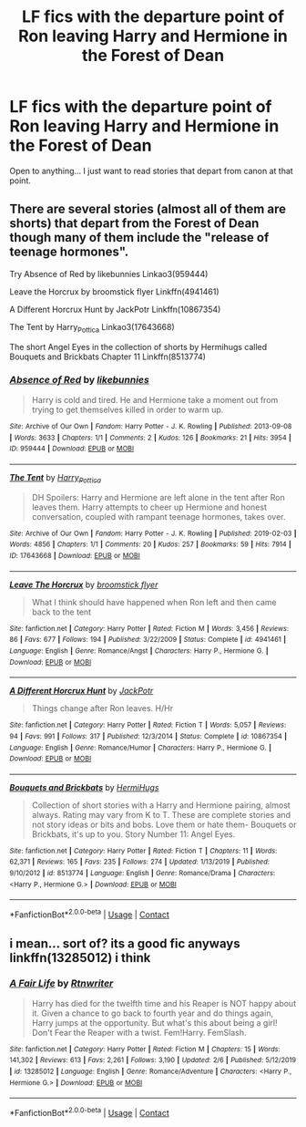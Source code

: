 #+TITLE: LF fics with the departure point of Ron leaving Harry and Hermione in the Forest of Dean

* LF fics with the departure point of Ron leaving Harry and Hermione in the Forest of Dean
:PROPERTIES:
:Author: SeaWeb5
:Score: 11
:DateUnix: 1604884601.0
:DateShort: 2020-Nov-09
:FlairText: Request
:END:
Open to anything... I just want to read stories that depart from canon at that point.


** There are several stories (almost all of them are shorts) that depart from the Forest of Dean though many of them include the "release of teenage hormones".

Try Absence of Red by likebunnies Linkao3(959444)

Leave the Horcrux by broomstick flyer Linkffn(4941461)

A Different Horcrux Hunt by JackPotr Linkffn(10867354)

The Tent by Harry_Pottica Linkao3(17643668)

The short Angel Eyes in the collection of shorts by Hermihugs called Bouquets and Brickbats Chapter 11 Linkffn(8513774)
:PROPERTIES:
:Author: reddog44mag
:Score: 3
:DateUnix: 1604894699.0
:DateShort: 2020-Nov-09
:END:

*** [[https://archiveofourown.org/works/959444][*/Absence of Red/*]] by [[https://www.archiveofourown.org/users/likebunnies/pseuds/likebunnies][/likebunnies/]]

#+begin_quote
  Harry is cold and tired. He and Hermione take a moment out from trying to get themselves killed in order to warm up.
#+end_quote

^{/Site/:} ^{Archive} ^{of} ^{Our} ^{Own} ^{*|*} ^{/Fandom/:} ^{Harry} ^{Potter} ^{-} ^{J.} ^{K.} ^{Rowling} ^{*|*} ^{/Published/:} ^{2013-09-08} ^{*|*} ^{/Words/:} ^{3633} ^{*|*} ^{/Chapters/:} ^{1/1} ^{*|*} ^{/Comments/:} ^{2} ^{*|*} ^{/Kudos/:} ^{126} ^{*|*} ^{/Bookmarks/:} ^{21} ^{*|*} ^{/Hits/:} ^{3954} ^{*|*} ^{/ID/:} ^{959444} ^{*|*} ^{/Download/:} ^{[[https://archiveofourown.org/downloads/959444/Absence%20of%20Red.epub?updated_at=1434182902][EPUB]]} ^{or} ^{[[https://archiveofourown.org/downloads/959444/Absence%20of%20Red.mobi?updated_at=1434182902][MOBI]]}

--------------

[[https://archiveofourown.org/works/17643668][*/The Tent/*]] by [[https://www.archiveofourown.org/users/Harry_Pottica/pseuds/Harry_Pottica][/Harry_Pottica/]]

#+begin_quote
  DH Spoilers: Harry and Hermione are left alone in the tent after Ron leaves them. Harry attempts to cheer up Hermione and honest conversation, coupled with rampant teenage hormones, takes over.
#+end_quote

^{/Site/:} ^{Archive} ^{of} ^{Our} ^{Own} ^{*|*} ^{/Fandom/:} ^{Harry} ^{Potter} ^{-} ^{J.} ^{K.} ^{Rowling} ^{*|*} ^{/Published/:} ^{2019-02-03} ^{*|*} ^{/Words/:} ^{4856} ^{*|*} ^{/Chapters/:} ^{1/1} ^{*|*} ^{/Comments/:} ^{20} ^{*|*} ^{/Kudos/:} ^{257} ^{*|*} ^{/Bookmarks/:} ^{59} ^{*|*} ^{/Hits/:} ^{7914} ^{*|*} ^{/ID/:} ^{17643668} ^{*|*} ^{/Download/:} ^{[[https://archiveofourown.org/downloads/17643668/The%20Tent.epub?updated_at=1549190139][EPUB]]} ^{or} ^{[[https://archiveofourown.org/downloads/17643668/The%20Tent.mobi?updated_at=1549190139][MOBI]]}

--------------

[[https://www.fanfiction.net/s/4941461/1/][*/Leave The Horcrux/*]] by [[https://www.fanfiction.net/u/1082315/broomstick-flyer][/broomstick flyer/]]

#+begin_quote
  What I think should have happened when Ron left and then came back to the tent
#+end_quote

^{/Site/:} ^{fanfiction.net} ^{*|*} ^{/Category/:} ^{Harry} ^{Potter} ^{*|*} ^{/Rated/:} ^{Fiction} ^{M} ^{*|*} ^{/Words/:} ^{3,456} ^{*|*} ^{/Reviews/:} ^{86} ^{*|*} ^{/Favs/:} ^{677} ^{*|*} ^{/Follows/:} ^{194} ^{*|*} ^{/Published/:} ^{3/22/2009} ^{*|*} ^{/Status/:} ^{Complete} ^{*|*} ^{/id/:} ^{4941461} ^{*|*} ^{/Language/:} ^{English} ^{*|*} ^{/Genre/:} ^{Romance/Angst} ^{*|*} ^{/Characters/:} ^{Harry} ^{P.,} ^{Hermione} ^{G.} ^{*|*} ^{/Download/:} ^{[[http://www.ff2ebook.com/old/ffn-bot/index.php?id=4941461&source=ff&filetype=epub][EPUB]]} ^{or} ^{[[http://www.ff2ebook.com/old/ffn-bot/index.php?id=4941461&source=ff&filetype=mobi][MOBI]]}

--------------

[[https://www.fanfiction.net/s/10867354/1/][*/A Different Horcrux Hunt/*]] by [[https://www.fanfiction.net/u/2475592/JackPotr][/JackPotr/]]

#+begin_quote
  Things change after Ron leaves. H/Hr
#+end_quote

^{/Site/:} ^{fanfiction.net} ^{*|*} ^{/Category/:} ^{Harry} ^{Potter} ^{*|*} ^{/Rated/:} ^{Fiction} ^{T} ^{*|*} ^{/Words/:} ^{5,057} ^{*|*} ^{/Reviews/:} ^{94} ^{*|*} ^{/Favs/:} ^{991} ^{*|*} ^{/Follows/:} ^{317} ^{*|*} ^{/Published/:} ^{12/3/2014} ^{*|*} ^{/Status/:} ^{Complete} ^{*|*} ^{/id/:} ^{10867354} ^{*|*} ^{/Language/:} ^{English} ^{*|*} ^{/Genre/:} ^{Romance/Humor} ^{*|*} ^{/Characters/:} ^{Harry} ^{P.,} ^{Hermione} ^{G.} ^{*|*} ^{/Download/:} ^{[[http://www.ff2ebook.com/old/ffn-bot/index.php?id=10867354&source=ff&filetype=epub][EPUB]]} ^{or} ^{[[http://www.ff2ebook.com/old/ffn-bot/index.php?id=10867354&source=ff&filetype=mobi][MOBI]]}

--------------

[[https://www.fanfiction.net/s/8513774/1/][*/Bouquets and Brickbats/*]] by [[https://www.fanfiction.net/u/3389316/HermiHugs][/HermiHugs/]]

#+begin_quote
  Collection of short stories with a Harry and Hermione pairing, almost always. Rating may vary from K to T. These are complete stories and not story ideas or bits and bobs. Love them or hate them- Bouquets or Brickbats, it's up to you. Story Number 11: Angel Eyes.
#+end_quote

^{/Site/:} ^{fanfiction.net} ^{*|*} ^{/Category/:} ^{Harry} ^{Potter} ^{*|*} ^{/Rated/:} ^{Fiction} ^{T} ^{*|*} ^{/Chapters/:} ^{11} ^{*|*} ^{/Words/:} ^{62,371} ^{*|*} ^{/Reviews/:} ^{165} ^{*|*} ^{/Favs/:} ^{235} ^{*|*} ^{/Follows/:} ^{274} ^{*|*} ^{/Updated/:} ^{1/13/2019} ^{*|*} ^{/Published/:} ^{9/10/2012} ^{*|*} ^{/id/:} ^{8513774} ^{*|*} ^{/Language/:} ^{English} ^{*|*} ^{/Genre/:} ^{Romance/Drama} ^{*|*} ^{/Characters/:} ^{<Harry} ^{P.,} ^{Hermione} ^{G.>} ^{*|*} ^{/Download/:} ^{[[http://www.ff2ebook.com/old/ffn-bot/index.php?id=8513774&source=ff&filetype=epub][EPUB]]} ^{or} ^{[[http://www.ff2ebook.com/old/ffn-bot/index.php?id=8513774&source=ff&filetype=mobi][MOBI]]}

--------------

*FanfictionBot*^{2.0.0-beta} | [[https://github.com/FanfictionBot/reddit-ffn-bot/wiki/Usage][Usage]] | [[https://www.reddit.com/message/compose?to=tusing][Contact]]
:PROPERTIES:
:Author: FanfictionBot
:Score: 2
:DateUnix: 1604894724.0
:DateShort: 2020-Nov-09
:END:


** i mean... sort of? its a good fic anyways linkffn(13285012) i think
:PROPERTIES:
:Author: aceceleration
:Score: 2
:DateUnix: 1604940570.0
:DateShort: 2020-Nov-09
:END:

*** [[https://www.fanfiction.net/s/13285012/1/][*/A Fair Life/*]] by [[https://www.fanfiction.net/u/9236464/Rtnwriter][/Rtnwriter/]]

#+begin_quote
  Harry has died for the twelfth time and his Reaper is NOT happy about it. Given a chance to go back to fourth year and do things again, Harry jumps at the opportunity. But what's this about being a girl! Don't Fear the Reaper with a twist. Fem!Harry. FemSlash.
#+end_quote

^{/Site/:} ^{fanfiction.net} ^{*|*} ^{/Category/:} ^{Harry} ^{Potter} ^{*|*} ^{/Rated/:} ^{Fiction} ^{M} ^{*|*} ^{/Chapters/:} ^{15} ^{*|*} ^{/Words/:} ^{141,302} ^{*|*} ^{/Reviews/:} ^{613} ^{*|*} ^{/Favs/:} ^{2,261} ^{*|*} ^{/Follows/:} ^{3,190} ^{*|*} ^{/Updated/:} ^{2/6} ^{*|*} ^{/Published/:} ^{5/12/2019} ^{*|*} ^{/id/:} ^{13285012} ^{*|*} ^{/Language/:} ^{English} ^{*|*} ^{/Genre/:} ^{Romance/Adventure} ^{*|*} ^{/Characters/:} ^{<Harry} ^{P.,} ^{Hermione} ^{G.>} ^{*|*} ^{/Download/:} ^{[[http://www.ff2ebook.com/old/ffn-bot/index.php?id=13285012&source=ff&filetype=epub][EPUB]]} ^{or} ^{[[http://www.ff2ebook.com/old/ffn-bot/index.php?id=13285012&source=ff&filetype=mobi][MOBI]]}

--------------

*FanfictionBot*^{2.0.0-beta} | [[https://github.com/FanfictionBot/reddit-ffn-bot/wiki/Usage][Usage]] | [[https://www.reddit.com/message/compose?to=tusing][Contact]]
:PROPERTIES:
:Author: FanfictionBot
:Score: 2
:DateUnix: 1604940589.0
:DateShort: 2020-Nov-09
:END:

